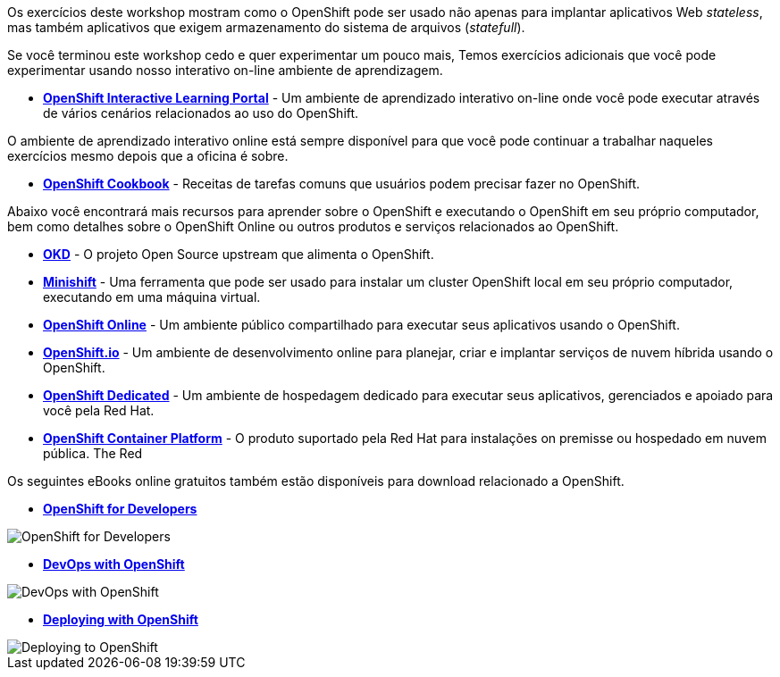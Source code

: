 Os exercícios deste workshop mostram como o OpenShift pode ser usado não apenas para implantar
aplicativos Web _stateless_, mas também aplicativos que exigem
armazenamento do sistema de arquivos (_statefull_).

Se você terminou este workshop cedo e quer experimentar um pouco mais,
Temos exercícios adicionais que você pode experimentar usando nosso interativo on-line
ambiente de aprendizagem.

* *link:https://learn.openshift.com/[OpenShift Interactive Learning
Portal]* - Um ambiente de aprendizado interativo on-line onde você pode executar
através de vários cenários relacionados ao uso do OpenShift.

O ambiente de aprendizado interativo online está sempre disponível para que você
pode continuar a trabalhar naqueles exercícios mesmo depois que a oficina é sobre.

* *link:http://cookbook.openshift.org/[OpenShift Cookbook]* - Receitas de tarefas comuns que usuários podem precisar fazer no OpenShift.

Abaixo você encontrará mais recursos para aprender sobre o OpenShift e
executando o OpenShift em seu próprio computador, bem como detalhes sobre o OpenShift
Online ou outros produtos e serviços relacionados ao OpenShift.

* *link:https://www.okd.io/[OKD]* - O projeto Open Source
upstream que alimenta o OpenShift.

* *link:https://www.okd.io/minishift/[Minishift]* - Uma ferramenta que pode
ser usado para instalar um cluster OpenShift local em seu próprio computador, executando
em uma máquina virtual.

* *link:https://manage.openshift.com/[OpenShift Online]* - Um ambiente público compartilhado 
para executar seus aplicativos usando o OpenShift.

* *link:https://openshift.io/[OpenShift.io]* - Um ambiente de desenvolvimento online
 para planejar, criar e implantar serviços de nuvem híbrida
usando o OpenShift.

* *link:https://www.openshift.com/dedicated[OpenShift Dedicated]* - Um
ambiente de hospedagem dedicado para executar seus aplicativos, gerenciados e
apoiado para você pela Red Hat.

* *link:https://www.openshift.com/[OpenShift Container Platform]* - O produto suportado 
pela Red Hat para instalações on premisse ou hospedado em nuvem pública.
The Red

Os seguintes eBooks online gratuitos também estão disponíveis para download relacionado a
OpenShift.

* *link:https://www.openshift.com/for-developers/[OpenShift
for Developers]*

image::further-resources-openshift-for-developers.png[OpenShift for Developers]

* *link:https://www.openshift.com/devops-with-openshift/[DevOps with OpenShift]*

image::further-resources-devops-with-openshift.png[DevOps with OpenShift]

* *link:https://www.openshift.com/deploying-to-openshift/[Deploying with OpenShift]*

image::further-resources-deploying-to-openshift.png[Deploying to OpenShift]